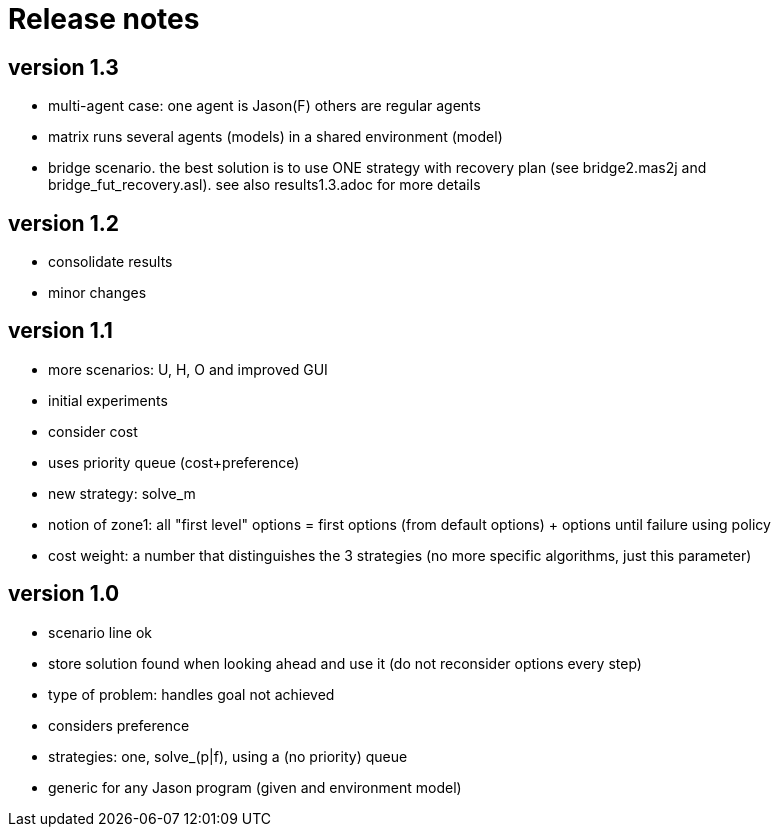 = Release notes

== version 1.3

- multi-agent case: one agent is Jason(F) others are regular agents
- matrix runs several agents (models) in a shared environment (model)
- bridge scenario. the best solution is to use ONE strategy with recovery plan (see bridge2.mas2j and bridge_fut_recovery.asl). see also results1.3.adoc for more details

== version 1.2

- consolidate results
- minor changes

== version 1.1

- more scenarios: U, H, O and improved GUI
- initial experiments
- consider cost
- uses priority queue (cost+preference)
- new strategy: solve_m
- notion of zone1: all "first level" options = first options (from default options) + options until failure using policy
- cost weight: a number that distinguishes the 3 strategies (no more specific algorithms, just this parameter)

== version 1.0

- scenario line ok

- store solution found when looking ahead and use it (do not reconsider options every step)

- type of problem: handles goal not achieved
- considers preference

- strategies: one, solve_(p|f), using a (no priority) queue

- generic for any Jason program (given and environment model)

